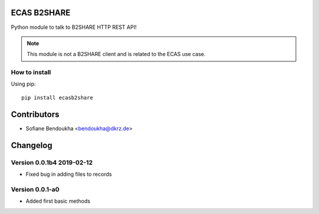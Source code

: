 ============
ECAS B2SHARE
============


Python module to talk to B2SHARE HTTP REST API!

.. note:: This module is not a B2SHARE client and is related to the ECAS use case.


How to install
==============

Using pip::

    pip install ecasb2share




============
Contributors
============

* Sofiane Bendoukha <bendoukha@dkrz.de>

=========
Changelog
=========



Version 0.0.1b4 2019-02-12
==========================

- Fixed bug in adding files to records

Version 0.0.1-a0
================

- Added first basic methods



